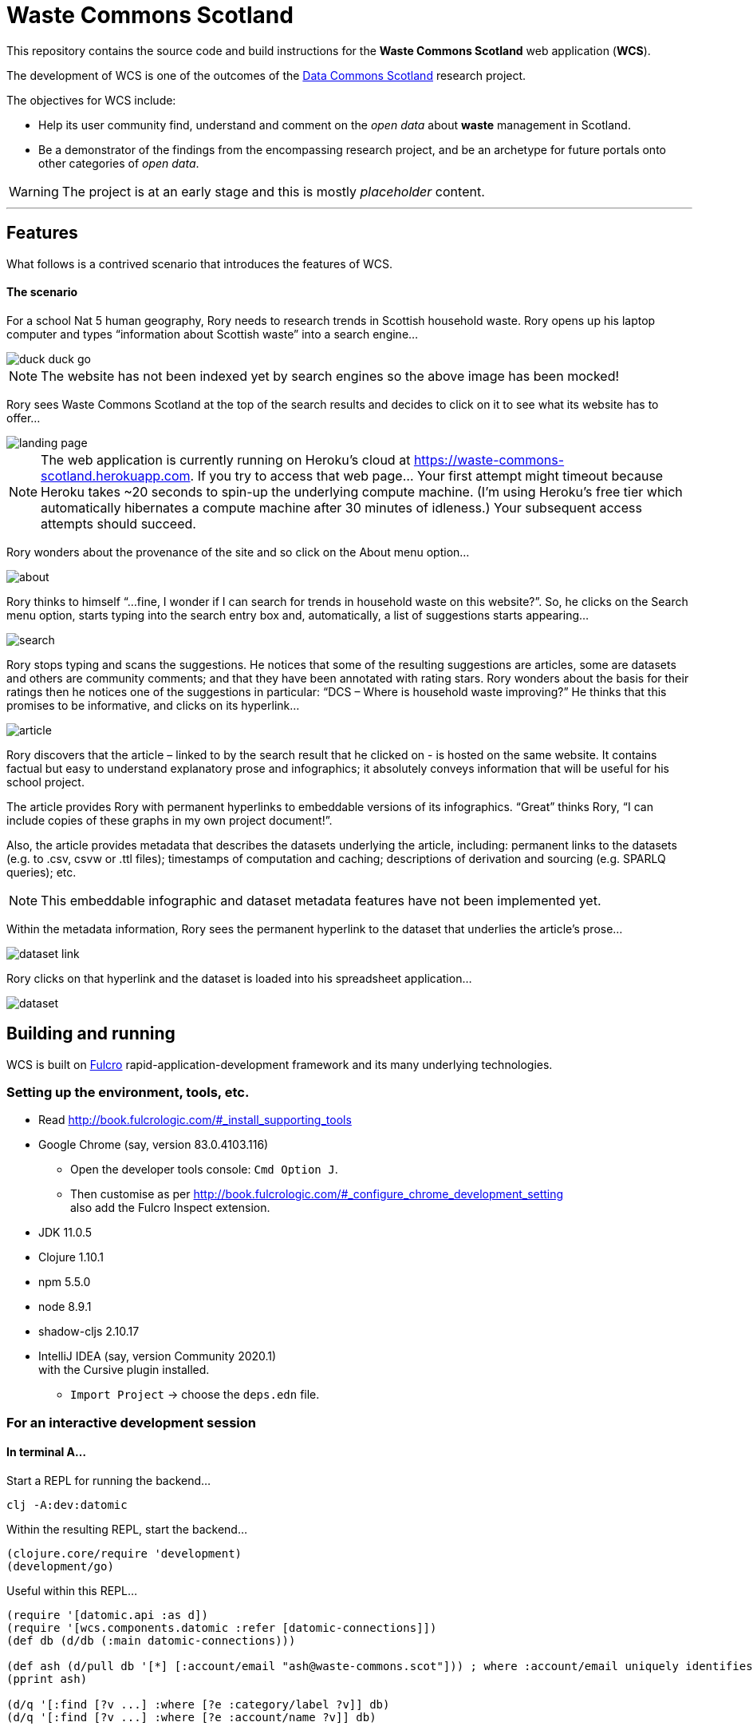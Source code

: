 :imagesdir: doc/images

= Waste Commons Scotland

This repository contains the source code and build instructions for
the *Waste Commons Scotland* web application (*WCS*).

The development of WCS is one of the outcomes
of the https://www.stir.ac.uk/research/hub/contract/933675[Data Commons Scotland]
research project.

The objectives for WCS include:

* Help its user community find, understand and comment on
the _open data_ about *waste* management in Scotland.
* Be a demonstrator of the findings from the encompassing research project,
and be an archetype for future portals onto other categories of _open data_.

WARNING: The project is at an early stage and this is mostly _placeholder_ content.

---

== Features

What follows is a contrived scenario that introduces the features of WCS.

==== The scenario

For a school Nat 5 human geography, Rory needs to research trends in Scottish household waste.
Rory opens up his laptop computer and types “information about Scottish waste” into a search engine…

image::duck-duck-go.png[align="center"]

NOTE: The website has not been indexed yet by search engines so the above image has been mocked!

Rory sees Waste Commons Scotland at the top of the search results and decides to click on it
to see what its website has to offer…

image::landing-page.png[align="center"]

NOTE: The web application is currently running on Heroku’s cloud
at https://waste-commons-scotland.herokuapp.com. If you try to access that web page…
Your first attempt might timeout because Heroku takes ~20 seconds to spin-up the underlying compute machine.
(I’m using Heroku’s free tier which automatically hibernates a compute machine after 30 minutes of idleness.)
Your subsequent access attempts should succeed.

Rory wonders about the provenance of the site and so click on the About menu option…

image::about.png[align="center"]

Rory thinks to himself “…fine, I wonder if I can search for trends in household waste on this website?”.
So, he clicks on the Search menu option, starts typing into the search entry box and, automatically,
a list of suggestions starts appearing…

image::search.png[align="center"]

Rory stops typing and scans the suggestions. He notices that some of the resulting suggestions are articles,
some are datasets and others are community comments; and that they have been annotated with rating stars.
Rory wonders about the basis for their ratings then he notices one of the suggestions in particular:
“DCS – Where is household waste improving?” He thinks that this promises to be informative,
and clicks on its hyperlink…

image::article.png[align="center"]

Rory discovers that the article – linked to by the search result that he clicked on - is hosted on
the same website. It contains factual but easy to understand explanatory prose and infographics;
it absolutely conveys information that will be useful for his school project.

The article provides Rory with permanent hyperlinks to embeddable versions of its infographics.
“Great” thinks Rory, “I can include copies of these graphs in my own project document!”.

Also, the article provides metadata that describes the datasets underlying the article,
including: permanent links to the datasets (e.g. to .csv, csvw or .ttl files);
timestamps of computation and caching; descriptions of derivation and sourcing (e.g. SPARLQ queries); etc.

NOTE: This embeddable infographic and dataset metadata features have not been implemented yet.

Within the metadata information, Rory sees the permanent hyperlink to the dataset that underlies
the article’s prose…

image::dataset-link.png[align="center"]

Rory clicks on that hyperlink and the dataset is loaded into his spreadsheet application…

image::dataset.png[align="center"]

== Building and running

WCS is built on https://github.com/fulcrologic/fulcro[Fulcro] rapid-application-development framework and its many underlying technologies.

=== Setting up the environment, tools, etc.

* Read http://book.fulcrologic.com/#_install_supporting_tools
* Google Chrome (say, version 83.0.4103.116)
** Open the developer tools console: `Cmd Option J`.
** Then customise as per http://book.fulcrologic.com/#_configure_chrome_development_setting +
also add the Fulcro Inspect extension.
* JDK 11.0.5
* Clojure 1.10.1
* npm 5.5.0
* node 8.9.1
* shadow-cljs 2.10.17
* IntelliJ IDEA (say, version Community 2020.1) +
with the Cursive plugin installed.
** `Import Project` -> choose the `deps.edn` file.

=== For an interactive development session

==== In terminal A...

Start a REPL for running the backend...
[source, bash]
-----
clj -A:dev:datomic
-----

Within the resulting REPL, start the backend...
[source, clojure]
-----
(clojure.core/require 'development)
(development/go)
-----

Useful within this REPL...
[source, clojure]
-----
(require '[datomic.api :as d])
(require '[wcs.components.datomic :refer [datomic-connections]])
(def db (d/db (:main datomic-connections)))

(def ash (d/pull db '[*] [:account/email "ash@waste-commons.scot"])) ; where :account/email uniquely identifies the entity
(pprint ash)

(d/q '[:find [?v ...] :where [?e :category/label ?v]] db)
(d/q '[:find [?v ...] :where [?e :account/name ?v]] db)
-----

==== In terminal B...

Start a REPL for transpiling the frontend...
[source, bash]
-----
npx shadow-cljs watch main
-----

==== Using Google Chrome...

* shadow-cljs server: http://localhost:9630/
* test outcomes: http://localhost:8081/
* web ui: http://localhost:3000/

==== Using Intellij IDEA...

Create a REPL configuration...
`Run/Debug Configurations' -> `Templates` -> `Clojure REPL` -> `remote` +
With the values: `nREPL` `localhost` `9000`

Run that configuration to connect to the nREPL in Google Chrome +
and select `cljs` from the dropdown...
[source, clojure]
-----
(shadow/repl :main)
(js/alert "Testing!")
-----

=== For deployment

* Generate a POM file...
[source, bash]
-----
clojure -Spom
-----
* Build the frontend...
[source, bash]
----
npx shadow-cljs release main
----
* Build the backend...
[source, bash]
----
clojure -A:depstar:dev:datomic -m hf.depstar.uberjar wcs.jar -C -m wcs.core  -v
----
* Run the backend...
[source]
----
export PORT=8085
java -jar wcs.jar
----

